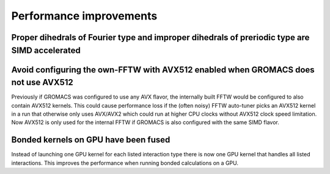 Performance improvements
^^^^^^^^^^^^^^^^^^^^^^^^

.. Note to developers!
   Please use """"""" to underline the individual entries for fixed issues in the subfolders,
   otherwise the formatting on the webpage is messed up.
   Also, please use the syntax :issue:`number` to reference issues on redmine, without the
   a space between the colon and number!

Proper dihedrals of Fourier type and improper dihedrals of preriodic type are SIMD accelerated
""""""""""""""""""""""""""""""""""""""""""""""""""""""""""""""""""""""""""""""""""""""""""""""

Avoid configuring the own-FFTW with AVX512 enabled when GROMACS does not use AVX512
"""""""""""""""""""""""""""""""""""""""""""""""""""""""""""""""""""""""""""""""""""

Previously if GROMACS was configured to use any AVX flavor, the internally built FFTW
would be configured to also contain AVX512 kernels. This could cause performance loss
if the (often noisy) FFTW auto-tuner picks an AVX512 kernel in a run that otherwise 
only uses AVX/AVX2 which could run at higher CPU clocks without AVX512 clock speed limitation.
Now AVX512 is only used for the internal FFTW if GROMACS is also configured with
the same SIMD flavor.

Bonded kernels on GPU have been fused
"""""""""""""""""""""""""""""""""""""

Instead of launching one GPU kernel for each listed interaction type there is now one
GPU kernel that handles all listed interactions. This improves the performance when
running bonded calculations on a GPU.
